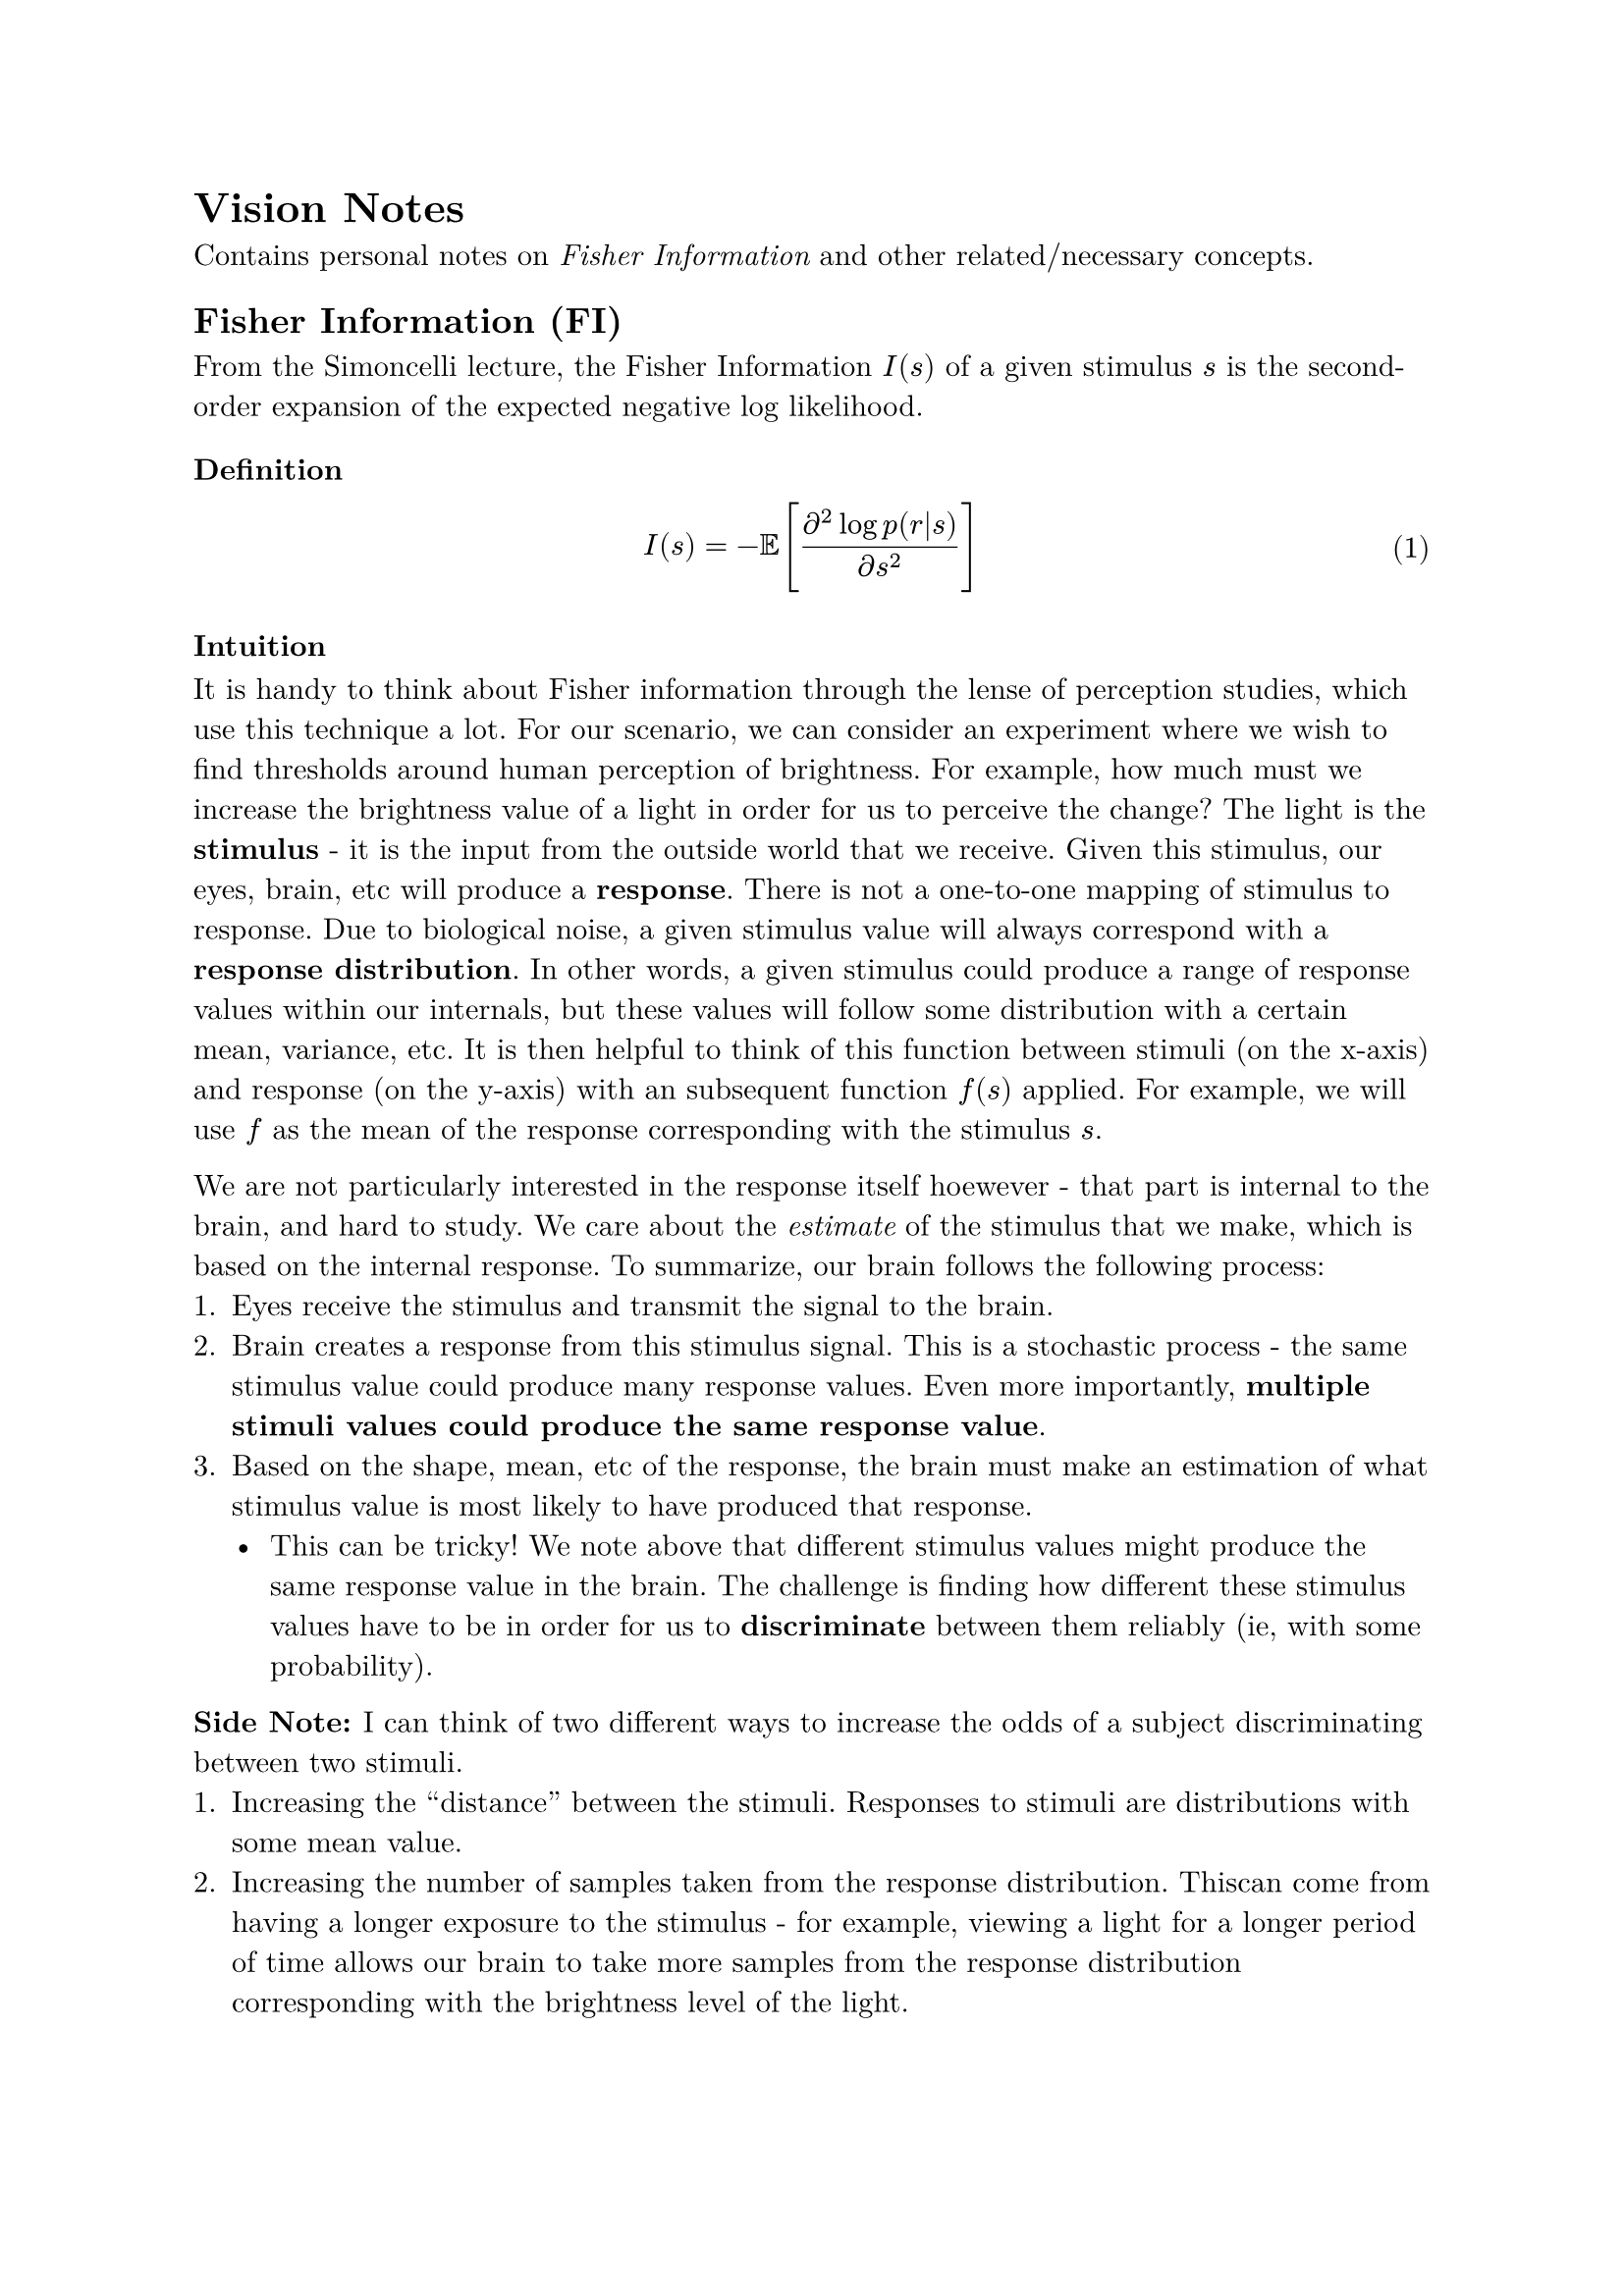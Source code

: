 // styling

// /*
#set terms(
  separator: "\n- ",
  indent: 6pt, 
)

#set math.equation(
  numbering: "(1)",
  supplement: [Eq.],
)

#set text( 
  font: "New Computer Modern",
  // size: 7pt,
)
// */


/*
// "latex" look from typst website
#set page(margin: 1.75in)
#set par(leading: 0.55em, first-line-indent: 1.8em, justify: true)
#set text(font: "New Computer Modern")
#show raw: set text(font: "New Computer Modern Mono")
#show par: set block(spacing: 0.55em)
#show heading: set block(above: 1.4em, below: 1em)
*/




= Vision Notes

Contains personal notes on _Fisher Information_ and other related/necessary concepts.

== Fisher Information (FI)

From the Simoncelli lecture, the Fisher Information $I(s)$ of a given stimulus $s$ is the second-order expansion of the expected negative log likelihood. 

=== Definition
$ I(s) = - #sym.EE [ ( partial^2 log p(r|s) ) / ( partial s^2 ) ] $

=== Intuition

It is handy to think about Fisher information through the lense of perception studies, which use this technique a lot.
For our scenario, we can consider an experiment where we wish to find thresholds around human perception of brightness.
For example, how much must we increase the brightness value of a light in order for us to perceive the change?
The light is the *stimulus* - it is the input from the outside world that we receive. 
Given this stimulus, our eyes, brain, etc will produce a *response*.
There is not a one-to-one mapping of stimulus to response.
Due to biological noise, a given stimulus value will always correspond with a *response distribution*. 
In other words, a given stimulus could produce a range of response values within our internals, but these values will follow some distribution with a certain mean, variance, etc.
It is then helpful to think of this function between stimuli (on the x-axis) and response (on the y-axis) with an subsequent function $f(s)$ applied. 
For example, we will use $f$ as the mean of the response corresponding with the stimulus $s$.  

We are not particularly interested in the response itself hoewever - that part is internal to the brain, and hard to study. 
We care about the _estimate_ of the stimulus that we make, which is based on the internal response.
To summarize, our brain follows the following process:
+ Eyes receive the stimulus and transmit the signal to the brain.
+ Brain creates a response from this stimulus signal. This is a stochastic process - the same stimulus value could produce many response values. Even more importantly, *multiple stimuli values could produce the same response value*.
+ Based on the shape, mean, etc of the response, the brain must make an estimation of what stimulus value is most likely to have produced that response.
	- This can be tricky! We note above that different stimulus values might produce the same response value in the brain. The challenge is finding how different these stimulus values have to be in order for us to *discriminate* between them reliably (ie, with some probability).

*Side Note: * I can think of two different ways to increase the odds of a subject discriminating between two stimuli.
+ Increasing the "distance" between the stimuli. Responses to stimuli are distributions with some mean value. 
+ Increasing the number of samples taken from the response distribution. Thiscan come from having a longer exposure to the stimulus - for example, viewing a light for a longer period of time allows our brain to take more samples from the response distribution corresponding with the brightness level of the light. 
	- The idea of having more exposure is pretty intuitive from a statistical standpoint. It is equivalent to increasing the sample size, which we know will produce more accurate estimations of the mean, variance, etc of a distribution.

The point of the above paragraph is to say that the brain has to rely on the mean, variance, etc of 

Note that this second derivative expression gives us the precision of an estimator.

=== Alternative Definitions
_Probability and Statistics_ describes the FI as, "one property of a distribution that can be used to measure how much information one is likely to obtain from a random variable or a random sample." It receives a primary definition in a slightly different (more generalized) format:
$ I(theta) = EE_(theta){[lambda'(X|theta)]^2} $ <FI_1>
where $lambda(x|theta)$ is the log probability of a random variable $X$, that is
$ lambda(x|theta) = log f(x|theta) $ 
for $X$'s pdf $f(x|theta)$ with parameter $theta$.
It is further assumed that $lambda(x|theta)$ is twice differentiable with respect to $theta$.
This textbook definition is completely equivalent to the one used in the NYU lecture. 
The differences in formatting comes from the fact that the NYU lecture is focused on psychophysics and perception, while the textbook looks to generalize the FI to any application.

If $f$ is indeed a pdf, then the FI can be calculated as
$ I(theta) = integral_S [lambda'(x|theta)]^2 f(x|theta) d x. $
$X$ takes on values in the sample space $S$, which is why we take the integral over $S$ when calculating the expectation.
Note that $f$ can also be pmf (when $X$ is discrete). In this case, we just take the sum over all $x$ in $S$ when calculating the expectation. 

We can also express the FI in these two ways, which are equivalent to the above definition:
$ I(theta) = -EE_theta [lambda''(X|theta)] $ <FI_second_deriv>
$ I(theta) = op("Var")_theta [lambda'(X|theta)] $ <FI_variance>

*Proof.* #h(1em) For clarity, here are all of the conditions/assumptions required for the previous definitions and this proof:
- $X$ is a random variable, with a distribution that depends on a parameter $theta$ that takes values in an open interval $Omega$ of the real line.
- $f(x|theta)$ is the probability density function of $X$. The same definitions and proof hold if $f$ is a mass function, but for simplicity we'll show just the continuous case.
- The set of $x in X$ such that $f(x|theta) > 0$ is the same for all $theta$.
- $lambda(x|theta) = log f(x|theta)$ is twice differentiable as a function of $theta$.
- The first and second derivatives of $integral_S f(x|theta) d x$ with respect to $theta$ can be calculated by reversing the order of integration and differentiation (ie. differentiating $f$, then taking the integral of that expression).

We know that $integral_S f(x|theta) d x = 1$ for all $theta in Omega$.
This means that if the integral expression on the left-hand side of the equation were written as a function of $theta$, it would be a constant function of 1. 
Therefore, the result of differentiating this expression with respect to $theta$ is 0.
We will assume that we can take the derivative inside the integral sign and receive
$ integral_S f'(x|theta) d x = 0 "for" theta in Omega. $ <f_prime>
We also made the assumption that we can take the second derivative with respect to $theta$ inside of the integral, so we receive
$ integral_S f''(x|theta) d x = 0 "for" theta in Omega. $ <f_prime_prime>
The derivative of $lambda$ is
$ d / ( d x ) ( lambda(x|theta) ) &= d / ( d x ) ( log (f(x|theta)) ) \
&= 1 / f(x|theta) dot d / ( d x ) (f(x|theta)) \
&= (f'(x|theta)) / f(x|theta). $
Knowing this, we can write the following expectation as
$ EE_theta [lambda'(X|theta)] &= integral_S lambda'(x|theta)f(x|theta) d x \
&= integral_S ((f'(x|theta)) / f(x|theta)) dot f(x|theta) d x \
&= integral_S f'(x|theta) d x . $
Therefore it follows from @f_prime that
$ EE_theta [lambda'(X|theta)] = 0 . $ <E_L_prime>
Note that one formula for variance is $op("Var")(Y) = EE [Y^2] - EE[Y]^2$ where $mu$ is the mean of $Y$. 
We want to show that the expression $op("Var")_theta [lambda'(X|theta)]$ is equivalent to the fisher information. 
$ op("Var")_theta [lambda'(X|theta)] &= EE {[lambda'(X|theta)]^2} - EE[lambda'(X|theta)]^2 \ 
&= EE {[lambda'(X|theta)]^2} - (0)^2 & #[@E_L_prime] \
&= EE {[lambda'(X|theta)]^2}. $
Therefore @FI_variance is a valid definition of the FI. To show that @FI_second_deriv is one as well, we need to take the second derivative of $lambda(X|theta)$. We'll make use of the quotient rule, listed here for reference:
$ d / (d x) ( f(x) / g(x) ) = ( g(x) dot f'(x) - f(x) dot g'(x) ) / g(x)^2 $
The second derivative of $lambda$ is then
$ lambda''(x|theta) &= d / (d x) (lambda'(x|theta)) \
&= d / (d x) ((f'(x|theta)) / f(x|theta)) \ 
&= ( f(x|theta) dot f''(x|theta) - f'(x|theta) dot f'(x|theta) ) / [ f(x|theta) ]^2 \ 
// &= ( f(x|theta) dot f''(x|theta) - [ f'(x|theta) ]^2 ) / [ f(x|theta) ]^2 $
&= ( f(x|theta) dot f''(x|theta) ) / [ f(x|theta) ]^2 - [ f'(x|theta) ]^2 / [ f(x|theta) ]^2 \ 
&= ( f''(x|theta) ) / f(x|theta) - [ lambda'(x|theta) ]^2 . $
We now want to show that the expression $-EE_theta[lambda''(X|theta)]$ equals our original definition of the Fisher information, @FI_1.
$ -EE_theta [lambda''(X|theta)] &= -EE_theta [( f''(x|theta) ) / f(x|theta) - [ lambda'(x|theta) ]^2] \ 
&= -EE_theta [( f''(x|theta) ) / f(x|theta) ] - EE_theta [ -lambda'(x|theta) ]^2 \ 
&= integral_S [ ( f''(x|theta) ) / f(x|theta) dot f(x|theta) d x ] + EE_theta [ lambda'(x|theta) ]^2] \ 
&= integral_S [ f''(x|theta) d x ] + EE_theta [ lambda'(x|theta) ]^2] \ 
&= (0) + EE_theta [ lambda'(x|theta) ]^2] & #[@f_prime_prime] \ 
&= EE_theta [ lambda'(x|theta) ]^2] $
Therefore @FI_second_deriv is also a valid definition of the FI.
#h(1fr) #sym.square.filled.small

=== Intuition Behind Alt. Definitions
The first thing to note is that @FI_second_deriv is the same exact expression as the one taught in the NYU lecture.
Often, it is easier to determine and/or compute the FI using this equation compared to the other two listed here. 




=== Tools
Fisher information allows us to place a bound on the "precision" of unbiased estimators. This is known as the *Cramer-Rao* bound:
$ sigma^2 (s) #sym.gt.eq 1 / I(s) $
When dealing with perception, this property is useful for providing a bound on discrimination $D$:
$ D(s) #sym.lt.eq sqrt(I(s)) $

== Efficient Sensory Encoding and Bayesian Inference with Heterogeneous Neural Populations

=== Overview

=== Notation & Equations
/ $bold(N)$ : the population size, describes a set of _N_ neurons
/ $bold(n)$ : index into the current neuron (eg: "Assume the number of spikes emitted in a given time interval by the nth neuron ...")
/ $bold(h_(n)(s))$ : the tuning function of the $n$th neuron
/ $bold(R)$ : the total expected spike rate of the neuron population

*Assuming* the number of spikes emitted in a given time interval by the $n$th neuron is a sample from an independent *Poisson* process, with a *mean rate* determined by its tuning function $h_(n)(s)$, the _probability_ distribution of the population response is written as:

$ p(*r*|s) = limits(#sym.product)_(n=1)^(N) (h_(n)(s)^(r_(n)) e^(-h_(n)(s))) / (r_(n)#sym.excl) $

